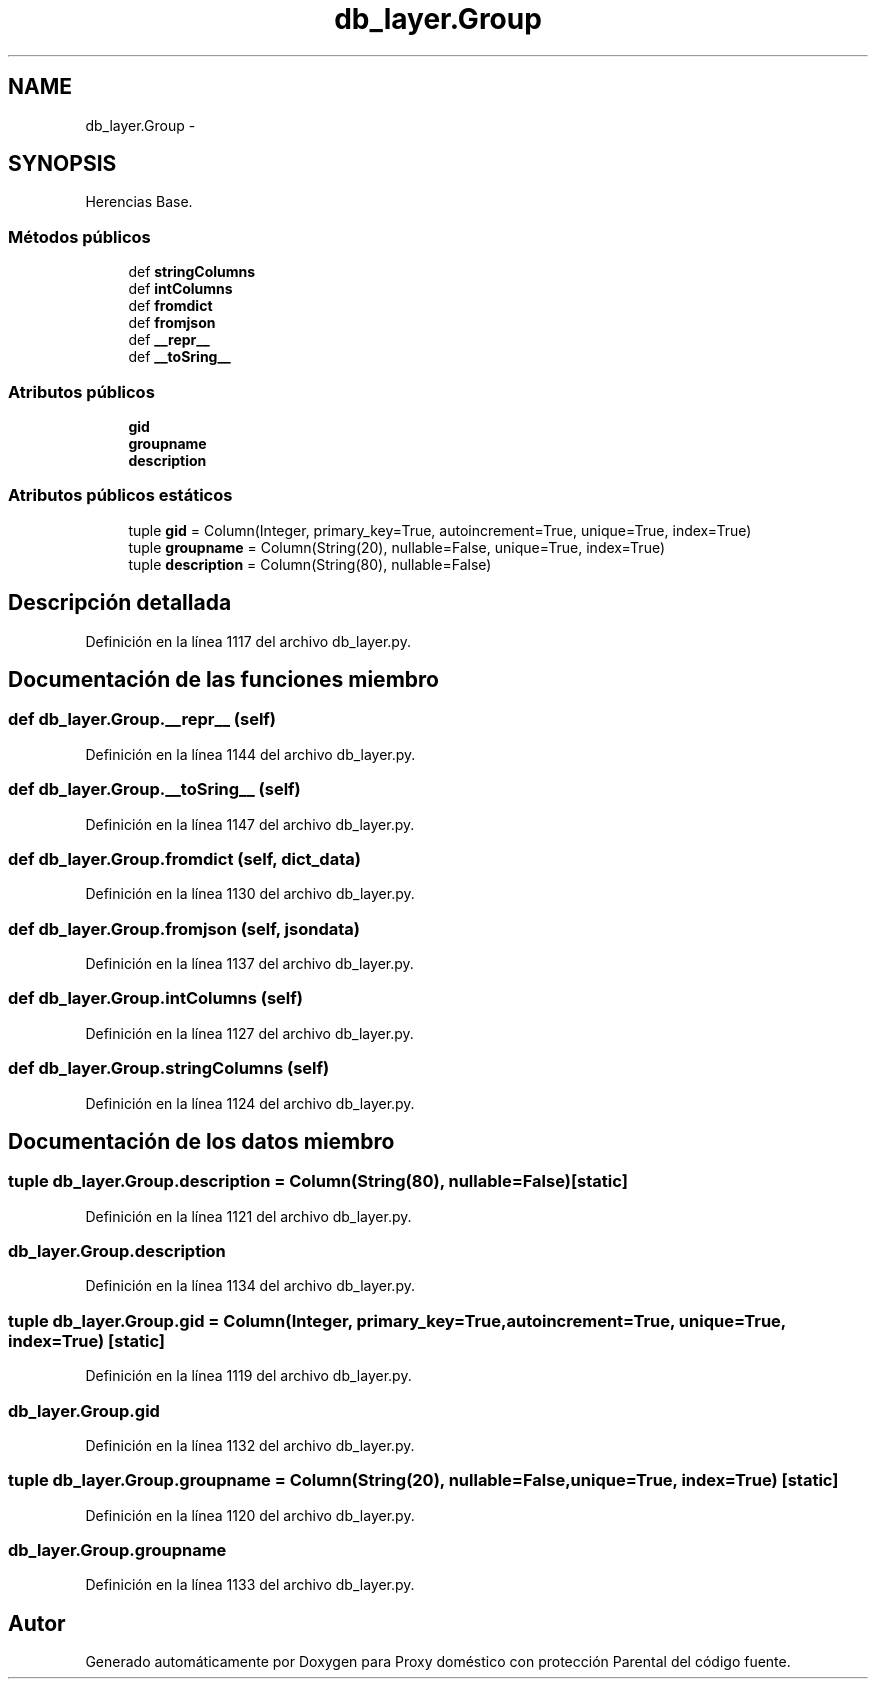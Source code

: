 .TH "db_layer.Group" 3 "Lunes, 30 de Diciembre de 2013" "Version 0.1" "Proxy doméstico con protección Parental" \" -*- nroff -*-
.ad l
.nh
.SH NAME
db_layer.Group \- 
.SH SYNOPSIS
.br
.PP
.PP
Herencias Base\&.
.SS "Métodos públicos"

.in +1c
.ti -1c
.RI "def \fBstringColumns\fP"
.br
.ti -1c
.RI "def \fBintColumns\fP"
.br
.ti -1c
.RI "def \fBfromdict\fP"
.br
.ti -1c
.RI "def \fBfromjson\fP"
.br
.ti -1c
.RI "def \fB__repr__\fP"
.br
.ti -1c
.RI "def \fB__toSring__\fP"
.br
.in -1c
.SS "Atributos públicos"

.in +1c
.ti -1c
.RI "\fBgid\fP"
.br
.ti -1c
.RI "\fBgroupname\fP"
.br
.ti -1c
.RI "\fBdescription\fP"
.br
.in -1c
.SS "Atributos públicos estáticos"

.in +1c
.ti -1c
.RI "tuple \fBgid\fP = Column(Integer, primary_key=True, autoincrement=True, unique=True, index=True)"
.br
.ti -1c
.RI "tuple \fBgroupname\fP = Column(String(20), nullable=False, unique=True, index=True)"
.br
.ti -1c
.RI "tuple \fBdescription\fP = Column(String(80), nullable=False)"
.br
.in -1c
.SH "Descripción detallada"
.PP 
Definición en la línea 1117 del archivo db_layer\&.py\&.
.SH "Documentación de las funciones miembro"
.PP 
.SS "def db_layer\&.Group\&.__repr__ (self)"

.PP
Definición en la línea 1144 del archivo db_layer\&.py\&.
.SS "def db_layer\&.Group\&.__toSring__ (self)"

.PP
Definición en la línea 1147 del archivo db_layer\&.py\&.
.SS "def db_layer\&.Group\&.fromdict (self, dict_data)"

.PP
Definición en la línea 1130 del archivo db_layer\&.py\&.
.SS "def db_layer\&.Group\&.fromjson (self, jsondata)"

.PP
Definición en la línea 1137 del archivo db_layer\&.py\&.
.SS "def db_layer\&.Group\&.intColumns (self)"

.PP
Definición en la línea 1127 del archivo db_layer\&.py\&.
.SS "def db_layer\&.Group\&.stringColumns (self)"

.PP
Definición en la línea 1124 del archivo db_layer\&.py\&.
.SH "Documentación de los datos miembro"
.PP 
.SS "tuple db_layer\&.Group\&.description = Column(String(80), nullable=False)\fC [static]\fP"

.PP
Definición en la línea 1121 del archivo db_layer\&.py\&.
.SS "db_layer\&.Group\&.description"

.PP
Definición en la línea 1134 del archivo db_layer\&.py\&.
.SS "tuple db_layer\&.Group\&.gid = Column(Integer, primary_key=True, autoincrement=True, unique=True, index=True)\fC [static]\fP"

.PP
Definición en la línea 1119 del archivo db_layer\&.py\&.
.SS "db_layer\&.Group\&.gid"

.PP
Definición en la línea 1132 del archivo db_layer\&.py\&.
.SS "tuple db_layer\&.Group\&.groupname = Column(String(20), nullable=False, unique=True, index=True)\fC [static]\fP"

.PP
Definición en la línea 1120 del archivo db_layer\&.py\&.
.SS "db_layer\&.Group\&.groupname"

.PP
Definición en la línea 1133 del archivo db_layer\&.py\&.

.SH "Autor"
.PP 
Generado automáticamente por Doxygen para Proxy doméstico con protección Parental del código fuente\&.
